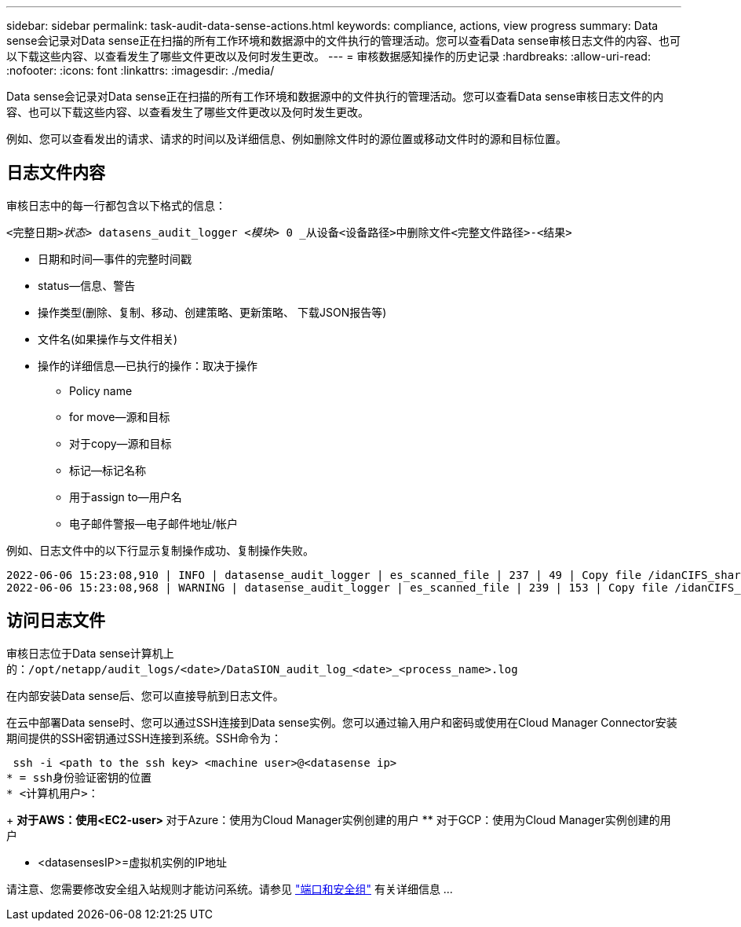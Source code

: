 ---
sidebar: sidebar 
permalink: task-audit-data-sense-actions.html 
keywords: compliance, actions, view progress 
summary: Data sense会记录对Data sense正在扫描的所有工作环境和数据源中的文件执行的管理活动。您可以查看Data sense审核日志文件的内容、也可以下载这些内容、以查看发生了哪些文件更改以及何时发生更改。 
---
= 审核数据感知操作的历史记录
:hardbreaks:
:allow-uri-read: 
:nofooter: 
:icons: font
:linkattrs: 
:imagesdir: ./media/


[role="lead"]
Data sense会记录对Data sense正在扫描的所有工作环境和数据源中的文件执行的管理活动。您可以查看Data sense审核日志文件的内容、也可以下载这些内容、以查看发生了哪些文件更改以及何时发生更改。

例如、您可以查看发出的请求、请求的时间以及详细信息、例如删除文件时的源位置或移动文件时的源和目标位置。



== 日志文件内容

审核日志中的每一行都包含以下格式的信息：

`<完整日期>__状态>__ datasens_audit_logger _<模块>_ 0 _从设备<设备路径>中删除文件<完整文件路径>-<结果>`

* 日期和时间—事件的完整时间戳
* status—信息、警告
* 操作类型(删除、复制、移动、创建策略、更新策略、 下载JSON报告等)
* 文件名(如果操作与文件相关)
* 操作的详细信息—已执行的操作：取决于操作
+
** Policy name
** for move—源和目标
** 对于copy—源和目标
** 标记—标记名称
** 用于assign to—用户名
** 电子邮件警报—电子邮件地址/帐户




例如、日志文件中的以下行显示复制操作成功、复制操作失败。

....
2022-06-06 15:23:08,910 | INFO | datasense_audit_logger | es_scanned_file | 237 | 49 | Copy file /idanCIFS_share/data/dop1/random_positives.tsv from device 172.31.133.183 (type: SMB_SHARE) to device 172.31.130.133:/export_reports (NFS_SHARE) – SUCCESS
2022-06-06 15:23:08,968 | WARNING | datasense_audit_logger | es_scanned_file | 239 | 153 | Copy file /idanCIFS_share/data/compliance-netapp.tar.gz from device 172.31.133.183 (type: SMB_SHARE) to device 172.31.130.133:/export_reports (NFS_SHARE) - FAILURE
....


== 访问日志文件

审核日志位于Data sense计算机上的：`/opt/netapp/audit_logs/<date>/DataSION_audit_log_<date>_<process_name>.log`

在内部安装Data sense后、您可以直接导航到日志文件。

在云中部署Data sense时、您可以通过SSH连接到Data sense实例。您可以通过输入用户和密码或使用在Cloud Manager Connector安装期间提供的SSH密钥通过SSH连接到系统。SSH命令为：

 ssh -i <path to the ssh key> <machine user>@<datasense ip>
* = ssh身份验证密钥的位置
* <计算机用户>：
+
** 对于AWS：使用<EC2-user>
** 对于Azure：使用为Cloud Manager实例创建的用户
** 对于GCP：使用为Cloud Manager实例创建的用户


* <datasensesIP>=虚拟机实例的IP地址


请注意、您需要修改安全组入站规则才能访问系统。请参见 https://docs.netapp.com/us-en/cloud-manager-setup-admin/reference-networking-cloud-manager.html#ports-and-security-groups["端口和安全组"^] 有关详细信息 ...
